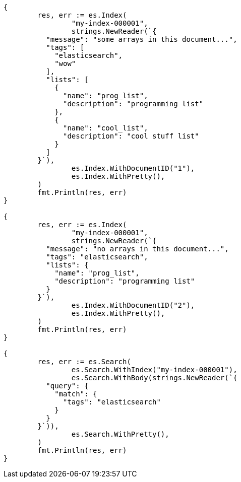 // Generated from mapping-types-array_f454e3f8ad5f5bd82a4a25af7dee9ca1_test.go
//
[source, go]
----
{
	res, err := es.Index(
		"my-index-000001",
		strings.NewReader(`{
	  "message": "some arrays in this document...",
	  "tags": [
	    "elasticsearch",
	    "wow"
	  ],
	  "lists": [
	    {
	      "name": "prog_list",
	      "description": "programming list"
	    },
	    {
	      "name": "cool_list",
	      "description": "cool stuff list"
	    }
	  ]
	}`),
		es.Index.WithDocumentID("1"),
		es.Index.WithPretty(),
	)
	fmt.Println(res, err)
}

{
	res, err := es.Index(
		"my-index-000001",
		strings.NewReader(`{
	  "message": "no arrays in this document...",
	  "tags": "elasticsearch",
	  "lists": {
	    "name": "prog_list",
	    "description": "programming list"
	  }
	}`),
		es.Index.WithDocumentID("2"),
		es.Index.WithPretty(),
	)
	fmt.Println(res, err)
}

{
	res, err := es.Search(
		es.Search.WithIndex("my-index-000001"),
		es.Search.WithBody(strings.NewReader(`{
	  "query": {
	    "match": {
	      "tags": "elasticsearch"
	    }
	  }
	}`)),
		es.Search.WithPretty(),
	)
	fmt.Println(res, err)
}
----
